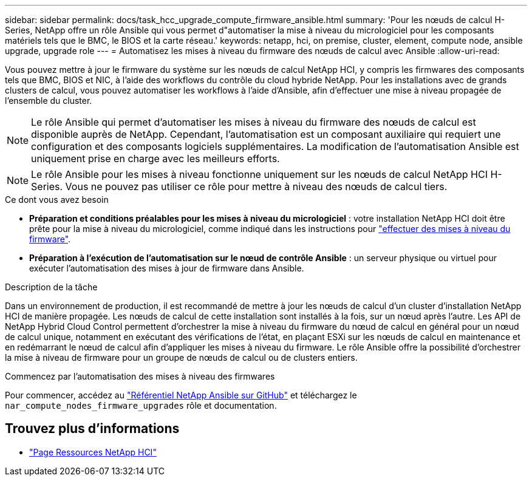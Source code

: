 ---
sidebar: sidebar 
permalink: docs/task_hcc_upgrade_compute_firmware_ansible.html 
summary: 'Pour les nœuds de calcul H-Series, NetApp offre un rôle Ansible qui vous permet d"automatiser la mise à niveau du micrologiciel pour les composants matériels tels que le BMC, le BIOS et la carte réseau.' 
keywords: netapp, hci, on premise, cluster, element, compute node, ansible upgrade, upgrade role 
---
= Automatisez les mises à niveau du firmware des nœuds de calcul avec Ansible
:allow-uri-read: 


[role="lead"]
Vous pouvez mettre à jour le firmware du système sur les nœuds de calcul NetApp HCI, y compris les firmwares des composants tels que BMC, BIOS et NIC, à l'aide des workflows du contrôle du cloud hybride NetApp. Pour les installations avec de grands clusters de calcul, vous pouvez automatiser les workflows à l'aide d'Ansible, afin d'effectuer une mise à niveau propagée de l'ensemble du cluster.


NOTE: Le rôle Ansible qui permet d'automatiser les mises à niveau du firmware des nœuds de calcul est disponible auprès de NetApp. Cependant, l'automatisation est un composant auxiliaire qui requiert une configuration et des composants logiciels supplémentaires. La modification de l'automatisation Ansible est uniquement prise en charge avec les meilleurs efforts.


NOTE: Le rôle Ansible pour les mises à niveau fonctionne uniquement sur les nœuds de calcul NetApp HCI H-Series. Vous ne pouvez pas utiliser ce rôle pour mettre à niveau des nœuds de calcul tiers.

.Ce dont vous avez besoin
* *Préparation et conditions préalables pour les mises à niveau du micrologiciel* : votre installation NetApp HCI doit être prête pour la mise à niveau du micrologiciel, comme indiqué dans les instructions pour link:task_hcc_upgrade_compute_node_firmware.html["effectuer des mises à niveau du firmware"].
* *Préparation à l'exécution de l'automatisation sur le nœud de contrôle Ansible* : un serveur physique ou virtuel pour exécuter l'automatisation des mises à jour de firmware dans Ansible.


.Description de la tâche
Dans un environnement de production, il est recommandé de mettre à jour les nœuds de calcul d'un cluster d'installation NetApp HCI de manière propagée. Les nœuds de calcul de cette installation sont installés à la fois, sur un nœud après l'autre. Les API de NetApp Hybrid Cloud Control permettent d'orchestrer la mise à niveau du firmware du nœud de calcul en général pour un nœud de calcul unique, notamment en exécutant des vérifications de l'état, en plaçant ESXi sur les nœuds de calcul en maintenance et en redémarrant le nœud de calcul afin d'appliquer les mises à niveau du firmware. Le rôle Ansible offre la possibilité d'orchestrer la mise à niveau de firmware pour un groupe de nœuds de calcul ou de clusters entiers.

.Commencez par l'automatisation des mises à niveau des firmwares
Pour commencer, accédez au https://github.com/NetApp-Automation/nar_compute_firmware_upgrade["Référentiel NetApp Ansible sur GitHub"^] et téléchargez le `nar_compute_nodes_firmware_upgrades` rôle et documentation.

[discrete]
== Trouvez plus d'informations

* https://www.netapp.com/hybrid-cloud/hci-documentation/["Page Ressources NetApp HCI"^]

